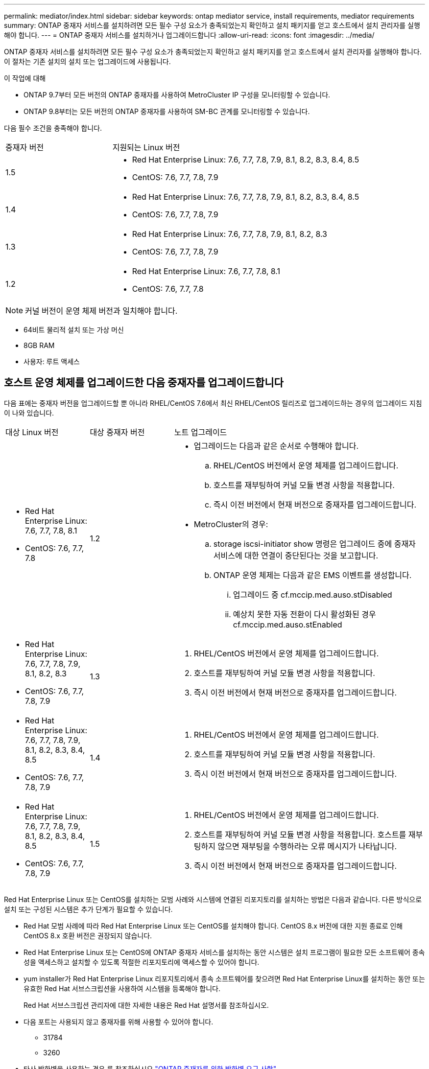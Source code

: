 ---
permalink: mediator/index.html 
sidebar: sidebar 
keywords: ontap mediator service, install requirements, mediator requirements 
summary: ONTAP 중재자 서비스를 설치하려면 모든 필수 구성 요소가 충족되었는지 확인하고 설치 패키지를 얻고 호스트에서 설치 관리자를 실행해야 합니다. 
---
= ONTAP 중재자 서비스를 설치하거나 업그레이드합니다
:allow-uri-read: 
:icons: font
:imagesdir: ../media/


[role="lead"]
ONTAP 중재자 서비스를 설치하려면 모든 필수 구성 요소가 충족되었는지 확인하고 설치 패키지를 얻고 호스트에서 설치 관리자를 실행해야 합니다. 이 절차는 기존 설치의 설치 또는 업그레이드에 사용됩니다.

.이 작업에 대해
* ONTAP 9.7부터 모든 버전의 ONTAP 중재자를 사용하여 MetroCluster IP 구성을 모니터링할 수 있습니다.
* ONTAP 9.8부터는 모든 버전의 ONTAP 중재자를 사용하여 SM-BC 관계를 모니터링할 수 있습니다.


다음 필수 조건을 충족해야 합니다.

[cols="30,70"]
|===


| 중재자 버전 | 지원되는 Linux 버전 


 a| 
1.5
 a| 
* Red Hat Enterprise Linux: 7.6, 7.7, 7.8, 7.9, 8.1, 8.2, 8.3, 8.4, 8.5
* CentOS: 7.6, 7.7, 7.8, 7.9




 a| 
1.4
 a| 
* Red Hat Enterprise Linux: 7.6, 7.7, 7.8, 7.9, 8.1, 8.2, 8.3, 8.4, 8.5
* CentOS: 7.6, 7.7, 7.8, 7.9




 a| 
1.3
 a| 
* Red Hat Enterprise Linux: 7.6, 7.7, 7.8, 7.9, 8.1, 8.2, 8.3
* CentOS: 7.6, 7.7, 7.8, 7.9




 a| 
1.2
 a| 
* Red Hat Enterprise Linux: 7.6, 7.7, 7.8, 8.1
* CentOS: 7.6, 7.7, 7.8


|===

NOTE: 커널 버전이 운영 체제 버전과 일치해야 합니다.

* 64비트 물리적 설치 또는 가상 머신
* 8GB RAM
* 사용자: 루트 액세스




== 호스트 운영 체제를 업그레이드한 다음 중재자를 업그레이드합니다

다음 표에는 중재자 버전을 업그레이드할 뿐 아니라 RHEL/CentOS 7.6에서 최신 RHEL/CentOS 릴리즈로 업그레이드하는 경우의 업그레이드 지침이 나와 있습니다.

[cols="20,20,60"]
|===


| 대상 Linux 버전 | 대상 중재자 버전 | 노트 업그레이드 


 a| 
* Red Hat Enterprise Linux: 7.6, 7.7, 7.8, 8.1
* CentOS: 7.6, 7.7, 7.8

 a| 
1.2
 a| 
* 업그레이드는 다음과 같은 순서로 수행해야 합니다.
+
.. RHEL/CentOS 버전에서 운영 체제를 업그레이드합니다.
.. 호스트를 재부팅하여 커널 모듈 변경 사항을 적용합니다.
.. 즉시 이전 버전에서 현재 버전으로 중재자를 업그레이드합니다.


* MetroCluster의 경우:
+
.. storage iscsi-initiator show 명령은 업그레이드 중에 중재자 서비스에 대한 연결이 중단된다는 것을 보고합니다.
.. ONTAP 운영 체제는 다음과 같은 EMS 이벤트를 생성합니다.
+
... 업그레이드 중 cf.mccip.med.auso.stDisabled
... 예상치 못한 자동 전환이 다시 활성화된 경우 cf.mccip.med.auso.stEnabled








 a| 
* Red Hat Enterprise Linux: 7.6, 7.7, 7.8, 7.9, 8.1, 8.2, 8.3
* CentOS: 7.6, 7.7, 7.8, 7.9

 a| 
1.3
 a| 
. RHEL/CentOS 버전에서 운영 체제를 업그레이드합니다.
. 호스트를 재부팅하여 커널 모듈 변경 사항을 적용합니다.
. 즉시 이전 버전에서 현재 버전으로 중재자를 업그레이드합니다.




 a| 
* Red Hat Enterprise Linux: 7.6, 7.7, 7.8, 7.9, 8.1, 8.2, 8.3, 8.4, 8.5
* CentOS: 7.6, 7.7, 7.8, 7.9

 a| 
1.4
 a| 
. RHEL/CentOS 버전에서 운영 체제를 업그레이드합니다.
. 호스트를 재부팅하여 커널 모듈 변경 사항을 적용합니다.
. 즉시 이전 버전에서 현재 버전으로 중재자를 업그레이드합니다.




 a| 
* Red Hat Enterprise Linux: 7.6, 7.7, 7.8, 7.9, 8.1, 8.2, 8.3, 8.4, 8.5
* CentOS: 7.6, 7.7, 7.8, 7.9

 a| 
1.5
 a| 
. RHEL/CentOS 버전에서 운영 체제를 업그레이드합니다.
. 호스트를 재부팅하여 커널 모듈 변경 사항을 적용합니다. 호스트를 재부팅하지 않으면 재부팅을 수행하라는 오류 메시지가 나타납니다.
. 즉시 이전 버전에서 현재 버전으로 중재자를 업그레이드합니다.


|===
Red Hat Enterprise Linux 또는 CentOS를 설치하는 모범 사례와 시스템에 연결된 리포지토리를 설치하는 방법은 다음과 같습니다. 다른 방식으로 설치 또는 구성된 시스템은 추가 단계가 필요할 수 있습니다.

* Red Hat 모범 사례에 따라 Red Hat Enterprise Linux 또는 CentOS를 설치해야 합니다. CentOS 8.x 버전에 대한 지원 종료로 인해 CentOS 8.x 호환 버전은 권장되지 않습니다.
* Red Hat Enterprise Linux 또는 CentOS에 ONTAP 중재자 서비스를 설치하는 동안 시스템은 설치 프로그램이 필요한 모든 소프트웨어 종속성을 액세스하고 설치할 수 있도록 적절한 리포지토리에 액세스할 수 있어야 합니다.
* yum installer가 Red Hat Enterprise Linux 리포지토리에서 종속 소프트웨어를 찾으려면 Red Hat Enterprise Linux를 설치하는 동안 또는 유효한 Red Hat 서브스크립션을 사용하여 시스템을 등록해야 합니다.
+
Red Hat 서브스크립션 관리자에 대한 자세한 내용은 Red Hat 설명서를 참조하십시오.

* 다음 포트는 사용되지 않고 중재자를 위해 사용할 수 있어야 합니다.
+
** 31784
** 3260


* 타사 방화벽을 사용하는 경우 를 참조하십시오 link:https://docs.netapp.com/us-en/ontap-metrocluster/install-ip/concept_mediator_requirements.html#firewall-requirements-for-ontap-mediator["ONTAP 중재자를 위한 방화벽 요구 사항"^]
* Linux 호스트가 인터넷에 액세스할 수 없는 위치에 있는 경우 필요한 패키지를 로컬 저장소에서 사용할 수 있는지 확인해야 합니다.
+
Linux 환경에서 LACP(Link Aggregation Control Protocol)를 사용하는 경우 커널을 올바르게 구성하고 'sysctl net.ipv4.conf.all.arp_ignore'가 "2"로 설정되어 있는지 확인해야 합니다.

+
ONTAP 중재자 서비스에는 다음 패키지가 필요합니다.

+
[cols="25,35,40"]
|===


| 모든 RHEL/CentOS 버전 | RHEL/CentOS 7.x용 추가 패키지 | RHEL 8.x용 추가 패키지 


 a| 
** OpenSSL
** OpenSSL - devel
** 커널-devel
** GCC 를 참조하십시오
** libselinux-utils
** 만듭니다
** redhat-LSB-core를 참조하십시오
** 패치
** bzip2
** python36
** python36-devel
** Perl - 데이터 - 덤프
** Perl-ExtUtils-MakeMaker
** python3-PIP

 a| 
** 정책 코어 유틸리티 - 비톤
** python36-PIP

 a| 
** elfutils -libelf -devel
** 정책 코어 유틸리티 - 비톤 - 유틸리티


|===


중재자 설치 패키지는 다음을 포함하는 자동 압축 tar 파일입니다.

* 지원되는 릴리즈의 리포지토리에서 가져올 수 없는 모든 종속성을 포함하는 RPM 파일입니다.
* 설치 스크립트


이 절차에 설명된 대로 유효한 SSL 인증을 권장합니다.



== 리포지토리에 대한 액세스를 활성화합니다

|===


| 운영 체제가... | 이러한 리포지토리에 대한 액세스를 제공해야 합니다... 


 a| 
RHEL 7.x를 참조하십시오
 a| 
RHEL-7-server-optional-rpms



 a| 
CentOS 7.x
 a| 
C7.6.1810 - 기본 리포지토리입니다



 a| 
RHEL 8.x를 참조하십시오
 a| 
* RHEL-8-for-x86_64-baseos-rpms
* RHEL-8-for-x86_64-appstream-rpms


|===
중재자가 설치 프로세스 중에 필요한 패키지에 액세스할 수 있도록 위에 나열된 리포지토리에 대한 액세스를 활성화합니다. 사용 중인 운영 체제에 대해 아래 절차를 따르십시오.

* 에 대한 절차 ,RHEL 7.x를 참조하십시오 운영 체제.
* 에 대한 절차 ,RHEL 8.x를 참조하십시오 운영 체제.
* 에 대한 절차 ,CentOS 7.x 운영 체제.




=== RHEL 7.x 운영 체제에 대한 절차

운영 체제가 * RHEL 7.x * 인 경우:

.단계
. 필요한 리포지토리 구독:
+
'Subscription-manager Repos - -enable rhel-7-server-optional-rpms'

+
다음 예제에서는 이 명령의 실행을 보여 줍니다.

+
[listing]
----
[root@localhost ~]# subscription-manager repos --enable rhel-7-server-optional-rpms
Repository 'rhel-7-server-optional-rpms' is enabled for this system.
----
. yum repolist 명령을 실행합니다.
+
다음 예제에서는 이 명령의 실행을 보여 줍니다. "rhel-7-server-optional-rpms" 리포지토리가 목록에 나타나야 합니다.

+
[listing]
----
[root@localhost ~]# yum repolist
Loaded plugins: product-id, search-disabled-repos, subscription-manager
rhel-7-server-optional-rpms | 3.2 kB  00:00:00
rhel-7-server-rpms | 3.5 kB  00:00:00
(1/3): rhel-7-server-optional-rpms/7Server/x86_64/group                                               |  26 kB  00:00:00
(2/3): rhel-7-server-optional-rpms/7Server/x86_64/updateinfo                                          | 2.5 MB  00:00:00
(3/3): rhel-7-server-optional-rpms/7Server/x86_64/primary_db                                          | 8.3 MB  00:00:01
repo id                                      repo name                                             status
rhel-7-server-optional-rpms/7Server/x86_64   Red Hat Enterprise Linux 7 Server - Optional (RPMs)   19,447
rhel-7-server-rpms/7Server/x86_64            Red Hat Enterprise Linux 7 Server (RPMs)              26,758
repolist: 46,205
[root@localhost ~]#
----




=== RHEL 8.x 운영 체제에 대한 절차

운영 체제가 * RHEL 8.x * 인 경우:

.단계
. 필요한 리포지토리 구독:
+
'Subscription-manager Repos -- rhel-8-for-x86_64-baseos-rpms'를 활성화합니다

+
'Subscription-manager Repos - -enable rhel-8-for-x86_64-appstream-rpms'

+
다음 예제에서는 이 명령의 실행을 보여 줍니다.

+
[listing]
----
[root@localhost ~]# subscription-manager repos --enable rhel-8-for-x86_64-baseos-rpms
[root@localhost ~]# subscription-manager repos --enable rhel-8-for-x86_64-appstream-rpms
Repository 'rhel-8-for-x86_64-baseos-rpms' is enabled for this system.
Repository 'rhel-8-for-x86_64-appstream-rpms' is enabled for this system.
----
. yum repolist 명령을 실행합니다.
+
새로 가입된 리포지토리가 목록에 나타납니다.





=== CentOS 7.x 운영 체제에 대한 절차

운영 체제가 * CentOS 7.x * 인 경우:


NOTE: 다음 예는 CentOS 7.6의 리포지토리를 보여 주고 있으며 다른 CentOS 버전에서는 작동하지 않을 수 있습니다. 사용 중인 CentOS 버전에 대한 기본 리포지토리를 사용합니다.

.단계
. C7.6.1810-Base 리포지토리를 추가합니다. C7.6.1810 - 기본 볼트 리포지토리에는 ONTAP 중재자를 위해 필요한 커널-devel 패키지가 포함되어 있습니다.
. /etc/yum.repos.d/CentOS-Vault.repo에 다음 줄을 추가합니다.
+
[listing]
----
[C7.6.1810-base]
name=CentOS-7.6.1810 - Base
baseurl=http://vault.centos.org/7.6.1810/os/$basearch/
gpgcheck=1
gpgkey=file:///etc/pki/rpm-gpg/RPM-GPG-KEY-CentOS-7
enabled=1
----
. yum repolist 명령을 실행합니다.
+
다음 예제에서는 이 명령의 실행을 보여 줍니다. CentOS-7.6.1810-기본 리포지토리가 목록에 나타나야 합니다.

+
[listing]
----
Loaded plugins: fastestmirror
Loading mirror speeds from cached hostfile
 * base: distro.ibiblio.org
 * extras: distro.ibiblio.org
 * updates: ewr.edge.kernel.org
C7.6.1810-base                                                   | 3.6 kB  00:00:00
(1/2): C7.6.1810-base/x86_64/group_gz                            | 166 kB  00:00:00
(2/2): C7.6.1810-base/x86_64/primary_db                          | 6.0 MB  00:00:04
repo id                                           repo name                                                                                                    status
C7.6.1810-base/x86_64                             CentOS-7.6.1810 - Base                                                                                       10,019
base/7/x86_64                                     CentOS-7 - Base                                                                                              10,097
extras/7/x86_64                                   CentOS-7 - Extras                                                                                               307
updates/7/x86_64                                  CentOS-7 - Updates                                                                                            1,010
repolist: 21,433
[root@localhost ~]#
----




== 중재자 설치 패키지를 다운로드합니다

.단계
. ONTAP 중재자 페이지에서 중재자 설치 패키지를 다운로드합니다.
+
https://mysupport.netapp.com/site/products/all/details/ontap-mediator/downloads-tab["ONTAP 중재자 다운로드 페이지"^]

. 중재자 설치 패키지가 현재 작업 디렉토리에 있는지 확인합니다.
+
"ls"

+
[listing]
----
[root@mediator-host ~]#ls
ontap-mediator-1.5.0.tgz
----
+

NOTE: ONTAP 중재자 버전 1.4 및 이전 버전의 경우 설치 관리자의 이름이 지정됩니다 `ontap-mediator`.

+
인터넷에 액세스할 수 없는 위치에 있는 경우 설치 프로그램이 필요한 패키지에 액세스할 수 있는지 확인해야 합니다.

. 필요한 경우, 중재 설치 패키지를 다운로드 디렉토리에서 Linux 중재자 호스트의 설치 디렉토리로 이동합니다.
. 설치 프로그램 패키지의 압축을 풉니다. `tar xvfz ontap-mediator-1.5.0.tgz`
+
[listing]
----
[root@scs000099753 ~]# tar xvfz ontap-mediator-1.5.0.tgz
ontap-mediator-1.5.0/
ontap-mediator-1.5.0/ONTAP-Mediator-production.pub
ontap-mediator-1.5.0/tsa-prod-chain-ONTAP-Mediator.pem
ontap-mediator-1.5.0/tsa-prod-ONTAP-Mediator.pem
ontap-mediator-1.5.0/csc-prod-ONTAP-Mediator.pem
ontap-mediator-1.5.0/csc-prod-chain-ONTAP-Mediator.pem
ontap-mediator-1.5.0/ontap-mediator-1.5.0
ontap-mediator-1.5.0/ontap-mediator-1.5.0.sig.tsr
ontap-mediator-1.5.0/ontap-mediator-1.5.0.tsr
ontap-mediator-1.5.0/ontap-mediator-1.5.0.sig

----




== ONTAP 중재자 코드 서명을 확인합니다

중재자 설치 패키지를 설치하기 전에 ONTAP 중재자 코드 서명을 확인해야 합니다.

중재자 코드 서명을 확인하기 전에 시스템은 다음 요구 사항을 충족해야 합니다.

* 기본 검증을 위한 OpenSSL 버전 1.0.2에서 3.0까지
* TSA(Time Stamping Authority) 작업을 위한 OpenSSL 버전 1.1.0 이상
* OCSP 검증을 위한 공용 인터넷 액세스



NOTE: 다운로드 패키지에는 다음 파일이 포함되어 있습니다.

* `ONTAP-Mediator-development.pub` 서명을 확인하는 데 사용되는 공개 키입니다
* `csc-prod-chain-ONTAP-Mediator.pem` | 공공 인증 CA 신뢰 체인
* `csc-prod-ONTAP-Mediator.pem` 키를 생성하는 데 사용되는 인증서입니다
* `ontap-mediator-1.5.0` | 버전 1.5.0의 제품 설치 실행 파일
* `ontap-mediator-1.5.0.sig` SHA-256 해시된 후 csc-prod 키를 사용하여 RSA에 서명하여 설치 관리자를 서명합니다
* `ontap-mediator-1.5.0.sig.tsr` | 설치 관리자의 서명에 OCSCP가 사용할 해지 요청
* `tsa-prod-ONTAP-Mediator.pem` |TSR의 공개 인증서
* `tsa-prod-chain-ONTAP-Mediator.pem` |TSR의 공개 인증서 CA 체인


.단계
. 에 대해 해지 확인을 수행합니다 `csc-prod-ONTAP-Mediator.pem` 온라인 인증서 상태 프로토콜(OCSP)을 사용합니다.
+
.. 인증서를 개발자 인증서로 등록하는 데 사용되는 OCSP URL을 찾는데, 이 URL은 Uri를 제공하지 않을 수 있습니다.
+
[listing]
----
openssl x509 -noout -ocsp_uri -in csc-prod-chain-ONTAP-Mediator.pem
----
.. 인증서에 대한 OCSP 요청을 생성합니다.
+
[listing]
----
openssl ocsp -issuer csc-prod-chain-ONTAP-Mediator.pem -CAfile csc-prod-chain-ONTAP-Mediator.pem -cert csc-prod-ONTAP-Mediator.pem  -reqout req.der
----
.. OCSP Manager에 연결하여 OCSP 요청을 보냅니다. `openssl`
+
[listing]
----
openssl ocsp -issuer csc-prod-chain-ONTAP-Mediator.pem -CAfile csc-prod-chain-ONTAP-Mediator.pem -cert csc-prod-ONTAP-Mediator.pem  -url ${ocsp_uri} -resp_text -respout resp.der
----


. CSC의 신뢰 체인과 로컬 호스트에 대한 만료 날짜를 확인합니다. `openssl verify`
+

NOTE: 를 클릭합니다 `openssl` 경로의 버전에 유효한 값이 있어야 합니다 `cert.pem` (자체 서명 안 됨).

+
[listing]
----
openssl verify -untrusted csc-prod-chain-ONTAP-Mediator.pem -CApath ${OPENSSLDIR} csc-prod-ONTAP-Mediator.pem  # Failure action: The Code-Signature-Check certificate has expired or is invalid. Download a newer version of the ONTAP Mediator.
openssl verify -untrusted tsa-prod-chain-ONTAP-Mediator.pem -CApath ${OPENSSLDIR} tsa-prod-ONTAP-Mediator.pem  # Failure action: The Time-Stamp certificate has expired or is invalid. Download a newer version of the ONTAP Mediator.
----
. 를 확인합니다 `ontap-mediator-1.5.0.sig.tsr` 및 `ontap-mediator-1.5.0.tsr` 연결된 인증서를 사용하는 파일: `openssl ts -verify`
+

NOTE: `.tsr` 파일에는 설치 프로그램 및 코드 서명과 관련된 타임스탬프 응답이 포함되어 있습니다. 처리를 통해 시간 스탬프가 TSA로부터 유효한 서명을 받고 입력 파일이 변경되지 않은 것을 확인합니다. 검증은 컴퓨터에서 로컬로 수행됩니다. 독립적으로 TSA 서버에 액세스할 필요는 없습니다.

+
[listing]
----
openssl ts -verify -data ontap-mediator-1.5.0.sig -in ontap-mediator-1.5.0.sig.tsr -CAfile tsa-prod-chain-ONTAP-Mediator.pem -untrusted tsa-prod-ONTAP-Mediator.pem
openssl ts -verify -data ontap-mediator-1.5.0 -in ontap-mediator-1.5.0.tsr -CAfile tsa-prod-chain-ONTAP-Mediator.pem -untrusted tsa-prod-ONTAP-Mediator.pem
----
. 키에 대한 서명 확인:  `openssl -dgst -verify`
+
[listing]
----
openssl dgst -sha256 -verify ONTAP-Mediator-production.pub -signature ontap-mediator-1.5.0.sig ontap-mediator-1.5.0
----


.ONTAP 중재자 코드 서명 확인(콘솔 출력)의 예
[%collapsible]
====
[listing]
----
[root@scspa2695423001 ontap-mediator-1.5.0]# pwd
/root/ontap-mediator-1.5.0
[root@scspa2695423001 ontap-mediator-1.5.0]# ls -l
total 63660
-r--r--r-- 1 root root     8582 Oct 19 15:02 csc-prod-chain-ONTAP-Mediator.pem
-r--r--r-- 1 root root     2373 Oct 19 15:02 csc-prod-ONTAP-Mediator.pem
-r-xr-xr-- 1 root root 65132818 Oct 20 15:17 ontap-mediator-1.5.0
-rw-r--r-- 1 root root      384 Oct 20 15:17 ontap-mediator-1.5.0.sig
-rw-r--r-- 1 root root     5437 Oct 20 15:17 ontap-mediator-1.5.0.sig.tsr
-rw-r--r-- 1 root root     5436 Oct 20 15:17 ontap-mediator-1.5.0.tsr
-r--r--r-- 1 root root      625 Oct 19 15:02 ONTAP-Mediator-production.pub
-r--r--r-- 1 root root     3323 Oct 19 15:02 tsa-prod-chain-ONTAP-Mediator.pem
-r--r--r-- 1 root root     1740 Oct 19 15:02 tsa-prod-ONTAP-Mediator.pem
[root@scspa2695423001 ontap-mediator-1.5.0]#
[root@scspa2695423001 ontap-mediator-1.5.0]# /root/verify_ontap_mediator_signatures.sh
++ openssl version -d
++ cut -d '"' -f2
+ OPENSSLDIR=/etc/pki/tls
+ openssl version
OpenSSL 1.1.1k  FIPS 25 Mar 2021
++ openssl x509 -noout -ocsp_uri -in csc-prod-chain-ONTAP-Mediator.pem
+ ocsp_uri=http://ocsp.entrust.net
+ echo http://ocsp.entrust.net
http://ocsp.entrust.net
+ openssl ocsp -issuer csc-prod-chain-ONTAP-Mediator.pem -CAfile csc-prod-chain-ONTAP-Mediator.pem -cert csc-prod-ONTAP-Mediator.pem -reqout req.der
+ openssl ocsp -issuer csc-prod-chain-ONTAP-Mediator.pem -CAfile csc-prod-chain-ONTAP-Mediator.pem -cert csc-prod-ONTAP-Mediator.pem -url http://ocsp.entrust.net -resp_text -respout resp.der
OCSP Response Data:
    OCSP Response Status: successful (0x0)
    Response Type: Basic OCSP Response
    Version: 1 (0x0)
    Responder Id: C = US, O = "Entrust, Inc.", CN = Entrust Extended Validation Code Signing CA - EVCS2
    Produced At: Oct 28 05:01:00 2022 GMT
    Responses:
    Certificate ID:
      Hash Algorithm: sha1
      Issuer Name Hash: 69FA640329AB84E27220FE0927647B8194B91F2A
      Issuer Key Hash: CE894F8251AA15A28462CA312361D261FBF8FE78
      Serial Number: 511A542B57522AEB7295A640DC6200E5
    Cert Status: good
    This Update: Oct 28 05:00:00 2022 GMT
    Next Update: Nov  4 04:59:59 2022 GMT

    Signature Algorithm: sha512WithRSAEncryption
         3c:1d:49:b0:93:62:37:3e:c7:38:e3:9f:9f:62:82:73:ed:f4:
         ea:00:6b:f1:01:cd:79:57:92:f1:9d:5d:85:9b:60:59:f8:6c:
         e6:f4:50:51:f3:4c:8a:51:dd:50:68:16:8f:20:24:7e:39:b0:
         44:94:8d:b0:61:da:b9:08:36:74:2d:44:55:62:fb:92:be:4a:
         e7:6c:8c:49:dd:0c:fd:d8:ce:20:08:0d:0f:5a:29:a3:19:03:
         9f:d3:df:41:f4:89:0f:73:18:3f:ac:bb:a7:a3:96:7d:c5:70:
         4c:57:cd:17:17:c6:8a:60:d1:37:c9:2d:81:07:2a:d7:a6:02:
         ee:ce:88:16:22:db:e3:43:64:1e:9b:0d:4d:31:66:fa:ab:a5:
         52:99:94:4a:4a:d0:52:c5:34:f5:18:c7:15:5b:ce:74:c2:fc:
         61:ea:55:aa:f1:2f:82:a3:6a:95:8d:7e:2b:38:49:4f:bf:b1:
         68:7b:1b:24:8b:1f:4d:c5:77:f0:71:af:9c:34:c8:7a:82:50:
         09:a2:19:6e:c6:30:4f:da:a2:79:08:f9:d0:ff:85:d9:2a:84:
         cf:0c:aa:75:8f:72:c9:a7:a2:83:e8:8b:cf:ed:0c:69:75:b6:
         2a:7b:6b:58:99:01:d8:34:ad:e1:89:25:27:1b:fa:d9:6d:32:
         97:3a:0b:0a:8e:a3:9e:e3:f4:e0:d6:1a:c9:b5:14:8c:3e:54:
         3b:37:17:1a:93:44:84:8b:4a:87:97:1e:76:43:3e:d3:ec:8b:
         7e:56:4a:3f:01:31:c0:e5:58:fb:50:ce:6f:b1:e7:35:f9:b7:
         a3:ef:6b:3b:21:95:37:a6:5b:8f:f0:15:18:36:65:89:a1:9c:
         9b:69:00:b4:b1:65:6a:bc:11:2d:d4:9b:b4:97:cc:cb:7a:0c:
         16:11:c1:75:58:7e:13:ab:56:3c:3f:93:5b:95:24:c6:54:52:
         1f:86:a9:16:ce:d9:ea:8b:3a:f3:4f:c4:8f:ad:de:e8:3e:3c:
         d2:51:51:ad:33:7f:d8:c5:33:24:26:f1:2d:9d:0e:9f:55:d0:
         68:bf:af:bd:68:4a:40:08:bc:92:a0:62:54:7d:16:7b:36:29:
         15:b1:cd:58:8e:fb:4a:f2:3e:94:8b:fe:56:95:cc:24:32:af:
         5f:71:99:18:ed:0c:64:94:f7:54:48:87:48:d0:6d:b3:42:04:
         96:03:73:a2:8e:8a:6a:b2:af:ee:56:19:a1:c6:35:12:59:ad:
         19:6a:fe:e0:f1:27:cc:96:4e:f0:4f:fb:6a:bd:ce:05:2c:aa:
         79:7c:df:02:5c:ca:53:7d:60:12:88:7c:ce:15:c7:d4:02:27:
         c1:ab:cf:71:30:1e:14:ba
WARNING: no nonce in response
Response verify OK
csc-prod-ONTAP-Mediator.pem: good
        This Update: Oct 28 05:00:00 2022 GMT
        Next Update: Nov  4 04:59:59 2022 GMT
+ openssl verify -untrusted csc-prod-chain-ONTAP-Mediator.pem -CApath /etc/pki/tls csc-prod-ONTAP-Mediator.pem
csc-prod-ONTAP-Mediator.pem: OK
+ openssl verify -untrusted tsa-prod-chain-ONTAP-Mediator.pem -CApath /etc/pki/tls tsa-prod-ONTAP-Mediator.pem
tsa-prod-ONTAP-Mediator.pem: OK
+ openssl ts -verify -data ontap-mediator-1.5.0.sig -in ontap-mediator-1.5.0.sig.tsr -CAfile tsa-prod-chain-ONTAP-Mediator.pem -untrusted tsa-prod-ONTAP-Mediator.pem
Using configuration from /etc/pki/tls/openssl.cnf
Verification: OK
+ openssl ts -verify -data ontap-mediator-1.5.0 -in ontap-mediator-1.5.0.tsr -CAfile tsa-prod-chain-ONTAP-Mediator.pem -untrusted tsa-prod-ONTAP-Mediator.pem
Using configuration from /etc/pki/tls/openssl.cnf
Verification: OK
+ openssl dgst -sha256 -verify ONTAP-Mediator-production.pub -signature ontap-mediator-1.5.0.sig ontap-mediator-1.5.0
Verified OK
[root@scspa2695423001 ontap-mediator-1.5.0]#

----
====


== ONTAP 중재자 설치 패키지를 설치합니다

.이 작업에 대해
* ONTAP 중재자 1.4부터 UEFI 시스템에서 보안 부팅 메커니즘이 활성화됩니다. 보안 부팅이 활성화되면 설치 후 보안 키를 등록하기 위한 추가 단계를 수행해야 합니다.
+
** README 파일의 '/opt/netapp/lib/ONTAP_중재자/ONTAP_중재자/SCST_mod_keys/README.MODULE-SIGNING'에 있는 지침에 따라 SCST 커널 모듈에 서명합니다.
** 필요한 키를 찾습니다: '/opt/netapp/lib/ONTAP_중재자/ONTAP_중재자/SCST_mod_keys'


+

NOTE: 설치 후 README 파일과 키 위치도 시스템 출력에 제공됩니다.



.단계
. 설치 프로그램을 실행하고 필요에 따라 프롬프트에 응답합니다. `./ontap-mediator-1.5.0/ontap-mediator-1.5.0 -y`
+
[listing]
----
[root@scs000099753 ~]# ./ontap-mediator-1.5.0/ontap-mediator-1.5.0 -y
----
+
설치 프로세스가 진행되어 필요한 계정을 생성하고 필요한 패키지를 설치합니다. 호스트에 이전 버전의 중재자가 설치되어 있는 경우 업그레이드할지 확인하는 메시지가 표시됩니다.



.ONTAP 중재자 1.5 설치의 예(콘솔 출력)
[%collapsible]
====
[listing]
----
[root@scs000099753 ~]# ./ontap-mediator-1.5.0/ontap-mediator-1.5.0 -y
ONTAP Mediator: Self Extracting Installer


+ Extracting the ONTAP Mediator installation/upgrade archive
+ Performing the ONTAP Mediator run-time code signature check
   Using openssl from the path: /usr/bin/openssl configured for CApath:/etc/pki/tls

+ Unpacking the ONTAP Mediator installer
ONTAP Mediator requires two user accounts. One for the service (netapp), and one for use by ONTAP to the mediator API (mediatoradmin).
Using default account names: netapp + mediatoradmin

Enter ONTAP Mediator user account (mediatoradmin) password:

Re-Enter ONTAP Mediator user account (mediatoradmin) password:

+ Checking if SELinux is in enforcing mode


+ Checking for default Linux firewall
success
success
success


###############################################################
Preparing for installation of ONTAP Mediator packages.


+ Installing required packages.


Last metadata expiration check: 0:25:24 ago on Fri 21 Oct 2022 04:00:13 PM EDT.
Package openssl-1:1.1.1k-4.el8.x86_64 is already installed.
Package gcc-8.4.1-1.el8.x86_64 is already installed.
Package python36-3.6.8-2.module+el8.1.0+3334+5cb623d7.x86_64 is already installed.
Package libselinux-utils-2.9-5.el8.x86_64 is already installed.
Package perl-Data-Dumper-2.167-399.el8.x86_64 is already installed.
Package efibootmgr-16-1.el8.x86_64 is already installed.
Package mokutil-1:0.3.0-11.el8.x86_64 is already installed.
Package python3-pip-9.0.3-19.el8.noarch is already installed.
Package policycoreutils-python-utils-2.9-14.el8.noarch is already installed.
Dependencies resolved.
========================================================================================================================================================================================
 Package                                       Architecture            Version                                                  Repository                                         Size
========================================================================================================================================================================================
Installing:
 bzip2                                         x86_64                  1.0.6-26.el8                                             rhel-8-for-x86_64-baseos-rpms                      60 k
 elfutils-libelf-devel                         x86_64                  0.186-1.el8                                              rhel-8-for-x86_64-baseos-rpms                      60 k
 kernel-devel                                  x86_64                  4.18.0-348.el8                                           rhel-8-for-x86_64-baseos-rpms                      20 M
 make                                          x86_64                  1:4.2.1-11.el8                                           rhel-8-for-x86_64-baseos-rpms                     498 k
 openssl-devel                                 x86_64                  1:1.1.1k-7.el8_6                                         rhel-8-for-x86_64-baseos-rpms                     2.3 M
 patch                                         x86_64                  2.7.6-11.el8                                             rhel-8-for-x86_64-baseos-rpms                     138 k
 perl-ExtUtils-MakeMaker                       noarch                  1:7.34-1.el8                                             rhel-8-for-x86_64-appstream-rpms                  301 k
 python36-devel                                x86_64                  3.6.8-38.module+el8.5.0+12207+5c5719bc                   rhel-8-for-x86_64-appstream-rpms                   17 k
 redhat-lsb-core                               x86_64                  4.1-47.el8                                               rhel-8-for-x86_64-appstream-rpms                   45 k
Upgrading:
 cpp                                           x86_64                  8.5.0-10.1.el8_6                                         rhel-8-for-x86_64-appstream-rpms                   10 M
 elfutils-libelf                               x86_64                  0.186-1.el8                                              rhel-8-for-x86_64-baseos-rpms                     229 k
 elfutils-libs                                 x86_64                  0.186-1.el8                                              rhel-8-for-x86_64-baseos-rpms                     295 k
 gcc                                           x86_64                  8.5.0-10.1.el8_6                                         rhel-8-for-x86_64-appstream-rpms                   23 M
 libgcc                                        x86_64                  8.5.0-10.1.el8_6                                         rhel-8-for-x86_64-baseos-rpms                      80 k
 libgomp                                       x86_64                  8.5.0-10.1.el8_6                                         rhel-8-for-x86_64-baseos-rpms                     207 k
 libsemanage                                   x86_64                  2.9-8.el8                                                rhel-8-for-x86_64-baseos-rpms                     168 k
 mokutil                                       x86_64                  1:0.3.0-11.el8_6.1                                       rhel-8-for-x86_64-baseos-rpms                      46 k
 openssl                                       x86_64                  1:1.1.1k-7.el8_6                                         rhel-8-for-x86_64-baseos-rpms                     709 k
 openssl-libs                                  x86_64                  1:1.1.1k-7.el8_6                                         rhel-8-for-x86_64-baseos-rpms                     1.5 M
 platform-python-pip                           noarch                  9.0.3-22.el8                                             rhel-8-for-x86_64-baseos-rpms                     1.6 M
 policycoreutils                               x86_64                  2.9-19.el8                                               rhel-8-for-x86_64-baseos-rpms                     374 k
 policycoreutils-python-utils                  noarch                  2.9-19.el8                                               rhel-8-for-x86_64-baseos-rpms                     253 k
 python3-libsemanage                           x86_64                  2.9-8.el8                                                rhel-8-for-x86_64-baseos-rpms                     128 k
 python3-pip                                   noarch                  9.0.3-22.el8                                             rhel-8-for-x86_64-appstream-rpms                   20 k
 python3-policycoreutils                       noarch                  2.9-19.el8                                               rhel-8-for-x86_64-baseos-rpms                     2.2 M
 python36                                      x86_64                  3.6.8-38.module+el8.5.0+12207+5c5719bc                   rhel-8-for-x86_64-appstream-rpms                   19 k
Installing dependencies:
 annobin                                       x86_64                  10.29-3.el8                                              rhel-8-for-x86_64-appstream-rpms                  117 k
 at                                            x86_64                  3.1.20-11.el8                                            rhel-8-for-x86_64-baseos-rpms                      81 k
 bc                                            x86_64                  1.07.1-5.el8                                             rhel-8-for-x86_64-baseos-rpms                     129 k
 cups-client                                   x86_64                  1:2.2.6-38.el8                                           rhel-8-for-x86_64-appstream-rpms                  169 k
 dwz                                           x86_64                  0.12-10.el8                                              rhel-8-for-x86_64-appstream-rpms                  109 k
 ed                                            x86_64                  1.14.2-4.el8                                             rhel-8-for-x86_64-baseos-rpms                      82 k
 efi-srpm-macros                               noarch                  3-3.el8                                                  rhel-8-for-x86_64-appstream-rpms                   22 k
 esmtp                                         x86_64                  1.2-15.el8                                               EPEL-8                                             57 k
 ghc-srpm-macros                               noarch                  1.4.2-7.el8                                              rhel-8-for-x86_64-appstream-rpms                  9.4 k
 go-srpm-macros                                noarch                  2-17.el8                                                 rhel-8-for-x86_64-appstream-rpms                   13 k
 keyutils-libs-devel                           x86_64                  1.5.10-6.el8                                             rhel-8-for-x86_64-baseos-rpms                      48 k
 krb5-devel                                    x86_64                  1.18.2-14.el8                                            rhel-8-for-x86_64-baseos-rpms                     560 k
 libcom_err-devel                              x86_64                  1.45.6-2.el8                                             rhel-8-for-x86_64-baseos-rpms                      38 k
 libesmtp                                      x86_64                  1.0.6-18.el8                                             EPEL-8                                             70 k
 libkadm5                                      x86_64                  1.18.2-14.el8                                            rhel-8-for-x86_64-baseos-rpms                     187 k
 liblockfile                                   x86_64                  1.14-1.el8                                               rhel-8-for-x86_64-appstream-rpms                   32 k
 libselinux-devel                              x86_64                  2.9-5.el8                                                rhel-8-for-x86_64-baseos-rpms                     200 k
 libsepol-devel                                x86_64                  2.9-3.el8                                                rhel-8-for-x86_64-baseos-rpms                      87 k
 libverto-devel                                x86_64                  0.3.0-5.el8                                              rhel-8-for-x86_64-baseos-rpms                      18 k
 m4                                            x86_64                  1.4.18-7.el8                                             rhel-8-for-x86_64-baseos-rpms                     223 k
 mailx                                         x86_64                  12.5-29.el8                                              rhel-8-for-x86_64-baseos-rpms                     257 k
 ncurses-compat-libs                           x86_64                  6.1-9.20180224.el8                                       rhel-8-for-x86_64-baseos-rpms                     328 k
 ocaml-srpm-macros                             noarch                  5-4.el8                                                  rhel-8-for-x86_64-appstream-rpms                  9.5 k
 openblas-srpm-macros                          noarch                  2-2.el8                                                  rhel-8-for-x86_64-appstream-rpms                  8.0 k
 pcre2-devel                                   x86_64                  10.32-2.el8                                              rhel-8-for-x86_64-baseos-rpms                     605 k
 pcre2-utf16                                   x86_64                  10.32-2.el8                                              rhel-8-for-x86_64-baseos-rpms                     229 k
 pcre2-utf32                                   x86_64                  10.32-2.el8                                              rhel-8-for-x86_64-baseos-rpms                     220 k
 perl-CPAN-Meta-YAML                           noarch                  0.018-397.el8                                            rhel-8-for-x86_64-appstream-rpms                   34 k
 perl-ExtUtils-Command                         noarch                  1:7.34-1.el8                                             rhel-8-for-x86_64-appstream-rpms                   19 k
 perl-ExtUtils-Install                         noarch                  2.14-4.el8                                               rhel-8-for-x86_64-appstream-rpms                   46 k
 perl-ExtUtils-Manifest                        noarch                  1.70-395.el8                                             rhel-8-for-x86_64-appstream-rpms                   37 k
 perl-ExtUtils-ParseXS                         noarch                  1:3.35-2.el8                                             rhel-8-for-x86_64-appstream-rpms                   83 k
 perl-JSON-PP                                  noarch                  1:2.97.001-3.el8                                         rhel-8-for-x86_64-appstream-rpms                   68 k
 perl-Math-BigInt                              noarch                  1:1.9998.11-7.el8                                        rhel-8-for-x86_64-baseos-rpms                     196 k
 perl-Math-Complex                             noarch                  1.59-421.el8                                             rhel-8-for-x86_64-baseos-rpms                     109 k
 perl-Test-Harness                             noarch                  1:3.42-1.el8                                             rhel-8-for-x86_64-appstream-rpms                  279 k
 perl-devel                                    x86_64                  4:5.26.3-419.el8_4.1                                     rhel-8-for-x86_64-appstream-rpms                  599 k
 perl-srpm-macros                              noarch                  1-25.el8                                                 rhel-8-for-x86_64-appstream-rpms                   11 k
 perl-version                                  x86_64                  6:0.99.24-1.el8                                          rhel-8-for-x86_64-appstream-rpms                   67 k
 platform-python-devel                         x86_64                  3.6.8-41.el8                                             rhel-8-for-x86_64-appstream-rpms                  249 k
 python-rpm-macros                             noarch                  3-41.el8                                                 rhel-8-for-x86_64-appstream-rpms                   15 k
 python-srpm-macros                            noarch                  3-41.el8                                                 rhel-8-for-x86_64-appstream-rpms                   15 k
 python3-pyparsing                             noarch                  2.1.10-7.el8                                             rhel-8-for-x86_64-baseos-rpms                     142 k
 python3-rpm-generators                        noarch                  5-7.el8                                                  rhel-8-for-x86_64-appstream-rpms                   25 k
 python3-rpm-macros                            noarch                  3-41.el8                                                 rhel-8-for-x86_64-appstream-rpms                   14 k
 qt5-srpm-macros                               noarch                  5.15.2-1.el8                                             rhel-8-for-x86_64-appstream-rpms                   11 k
 redhat-lsb-submod-security                    x86_64                  4.1-47.el8                                               rhel-8-for-x86_64-appstream-rpms                   22 k
 redhat-rpm-config                             noarch                  125-1.el8                                                rhel-8-for-x86_64-appstream-rpms                   87 k
 rust-srpm-macros                              noarch                  5-2.el8                                                  rhel-8-for-x86_64-appstream-rpms                  9.3 k
 spax                                          x86_64                  1.5.3-13.el8                                             rhel-8-for-x86_64-baseos-rpms                     217 k
 systemtap-sdt-devel                           x86_64                  4.6-4.el8                                                rhel-8-for-x86_64-appstream-rpms                   86 k
 time                                          x86_64                  1.9-3.el8                                                rhel-8-for-x86_64-baseos-rpms                      54 k
 unzip                                         x86_64                  6.0-46.el8                                               rhel-8-for-x86_64-baseos-rpms                     196 k
 util-linux-user                               x86_64                  2.32.1-28.el8                                            rhel-8-for-x86_64-baseos-rpms                     100 k
 zip                                           x86_64                  3.0-23.el8                                               rhel-8-for-x86_64-baseos-rpms                     270 k
 zlib-devel                                    x86_64                  1.2.11-17.el8                                            rhel-8-for-x86_64-baseos-rpms                      58 k
Installing weak dependencies:
 perl-CPAN-Meta                                noarch                  2.150010-396.el8                                         rhel-8-for-x86_64-appstream-rpms                  191 k
 perl-CPAN-Meta-Requirements                   noarch                  2.140-396.el8                                            rhel-8-for-x86_64-appstream-rpms                   37 k
 perl-Encode-Locale                            noarch                  1.05-10.module+el8.3.0+6498+9eecfe51                     rhel-8-for-x86_64-appstream-rpms                   22 k
 perl-Time-HiRes                               x86_64                  4:1.9758-2.el8                                           rhel-8-for-x86_64-appstream-rpms                   61 k

Transaction Summary
========================================================================================================================================================================================
Install  69 Packages
Upgrade  17 Packages

Total download size: 72 M
Is this ok [y/N]: y
Downloading Packages:
(1/86): perl-ExtUtils-Install-2.14-4.el8.noarch.rpm                                                                                                     735 kB/s |  46 kB     00:00
(2/86): libesmtp-1.0.6-18.el8.x86_64.rpm                                                                                                                1.0 MB/s |  70 kB     00:00
(3/86): esmtp-1.2-15.el8.x86_64.rpm                                                                                                                     747 kB/s |  57 kB     00:00
(4/86): rust-srpm-macros-5-2.el8.noarch.rpm                                                                                                             308 kB/s | 9.3 kB     00:00
(5/86): perl-ExtUtils-Manifest-1.70-395.el8.noarch.rpm                                                                                                  781 kB/s |  37 kB     00:00
(6/86): perl-CPAN-Meta-2.150010-396.el8.noarch.rpm                                                                                                      2.7 MB/s | 191 kB     00:00
(7/86): ocaml-srpm-macros-5-4.el8.noarch.rpm                                                                                                            214 kB/s | 9.5 kB     00:00
(8/86): perl-JSON-PP-2.97.001-3.el8.noarch.rpm                                                                                                          1.2 MB/s |  68 kB     00:00
(9/86): perl-ExtUtils-MakeMaker-7.34-1.el8.noarch.rpm                                                                                                   5.8 MB/s | 301 kB     00:00
(10/86): ghc-srpm-macros-1.4.2-7.el8.noarch.rpm                                                                                                         317 kB/s | 9.4 kB     00:00
(11/86): perl-Test-Harness-3.42-1.el8.noarch.rpm                                                                                                        4.5 MB/s | 279 kB     00:00
(12/86): perl-ExtUtils-Command-7.34-1.el8.noarch.rpm                                                                                                    520 kB/s |  19 kB     00:00

...
                                                                                                         15 MB/s | 1.5 MB     00:00
----------------------------------------------------------------------------------------------------------------------------------------------------------------------------------------
Total                                                                                                                                                    35 MB/s |  72 MB     00:02
Running transaction check
Transaction check succeeded.
Running transaction test
Transaction test succeeded.
Running transaction
  Preparing        :                                                                                                                                                                1/1
  Running scriptlet: openssl-libs-1:1.1.1k-7.el8_6.x86_64                                                                                                                           1/1
  Upgrading        : openssl-libs-1:1.1.1k-7.el8_6.x86_64                                                                                                                         1/103
  Running scriptlet: openssl-libs-1:1.1.1k-7.el8_6.x86_64                                                                                                                         1/103
  Upgrading        : libgcc-8.5.0-10.1.el8_6.x86_64                                                                                                                               2/103
  Running scriptlet: libgcc-8.5.0-10.1.el8_6.x86_64                                                                                                                               2/103
  Upgrading        : elfutils-libelf-0.186-1.el8.x86_64                                                                                                                           3/103
  Installing       : perl-version-6:0.99.24-1.el8.x86_64                                                                                                                          4/103
  Installing       : perl-CPAN-Meta-Requirements-2.140-396.el8.noarch                                                                                                             5/103
  Upgrading        : libsemanage-2.9-8.el8.x86_64                                                                                                                                 6/103
  Installing       : zlib-devel-1.2.11-17.el8.x86_64                                                                                                                              7/103
  Installing       : python-srpm-macros-3-41.el8.noarch                                                                                                                           8/103
  Installing       : python-rpm-macros-3-41.el8.noarch                                                                                                                            9/103
  Installing       : python3-rpm-macros-3-41.el8.noarch                                                                                                                          10/103
  Installing       : perl-Time-HiRes-4:1.9758-2.el8.x86_64                                                                                                                       11/103
  Installing       : perl-ExtUtils-ParseXS-1:3.35-2.el8.noarch                                                                                                                   12/103
  Installing       : perl-Test-Harness-1:3.42-1.el8.noarch                                                                                                                       13/103
  Upgrading        : python3-libsemanage-2.9-8.el8.x86_64                                                                                                                        14/103
  Upgrading        : policycoreutils-2.9-19.el8.x86_64                                                                                                                           15/103
  Running scriptlet: policycoreutils-2.9-19.el8.x86_64                                                                                                                           15/103
  Upgrading        : python3-policycoreutils-2.9-19.el8.noarch                                                                                                                   16/103
  Installing       : dwz-0.12-10.el8.x86_64                                                                                                                                      17/103
  Installing       : ncurses-compat-libs-6.1-9.20180224.el8.x86_64                                                                                                               18/103
  Installing       : libesmtp-1.0.6-18.el8.x86_64                                                                                                                                19/103
  Installing       : mailx-12.5-29.el8.x86_64                                                                                                                                    20/103
  Installing       : libkadm5-1.18.2-14.el8.x86_64                                                                                                                               21/103
  Upgrading        : libgomp-8.5.0-10.1.el8_6.x86_64                                                                                                                             22/103
  Running scriptlet: libgomp-8.5.0-10.1.el8_6.x86_64                                                                                                                             22/103
  Upgrading        : platform-python-pip-9.0.3-22.el8.noarch                                                                                                                     23/103
  Upgrading        : python3-pip-9.0.3-22.el8.noarch                                                                                                                             24/103
  Upgrading        : python36-3.6.8-38.module+el8.5.0+12207+5c5719bc.x86_64                                                                                                      25/103
  Running scriptlet: python36-3.6.8-38.module+el8.5.0+12207+5c5719bc.x86_64                                                                                                      25/103
  Upgrading        : cpp-8.5.0-10.1.el8_6.x86_64                                                                                                                                 26/103
  Running scriptlet: cpp-8.5.0-10.1.el8_6.x86_64                                                                                                                                 26/103
  Upgrading        : gcc-8.5.0-10.1.el8_6.x86_64                                                                                                                                 27/103
  Running scriptlet: gcc-8.5.0-10.1.el8_6.x86_64                                                                                                                                 27/103
  Installing       : annobin-10.29-3.el8.x86_64                                                                                                                                  28/103
  Installing       : unzip-6.0-46.el8.x86_64                                                                                                                                     29/103
  Installing       : zip-3.0-23.el8.x86_64                                                                                                                                       30/103
  Installing       : perl-Math-Complex-1.59-421.el8.noarch                                                                                                                       31/103
  Installing       : perl-Math-BigInt-1:1.9998.11-7.el8.noarch                                                                                                                   32/103
  Installing       : perl-JSON-PP-1:2.97.001-3.el8.noarch                                                                                                                        33/103
  Installing       : make-1:4.2.1-11.el8.x86_64                                                                                                                                  34/103
  Running scriptlet: make-1:4.2.1-11.el8.x86_64                                                                                                                                  34/103
  Installing       : libcom_err-devel-1.45.6-2.el8.x86_64                                                                                                                        35/103
  Installing       : util-linux-user-2.32.1-28.el8.x86_64                                                                                                                        36/103
  Installing       : libsepol-devel-2.9-3.el8.x86_64                                                                                                                             37/103
  Installing       : pcre2-utf32-10.32-2.el8.x86_64                                                                                                                              38/103
  Installing       : pcre2-utf16-10.32-2.el8.x86_64                                                                                                                              39/103
  Installing       : pcre2-devel-10.32-2.el8.x86_64                                                                                                                              40/103
  Installing       : libselinux-devel-2.9-5.el8.x86_64                                                                                                                           41/103
  Installing       : patch-2.7.6-11.el8.x86_64                                                                                                                                   42/103
  Installing       : python3-pyparsing-2.1.10-7.el8.noarch                                                                                                                       43/103
  Installing       : systemtap-sdt-devel-4.6-4.el8.x86_64                                                                                                                        44/103
  Installing       : spax-1.5.3-13.el8.x86_64                                                                                                                                    45/103
  Running scriptlet: spax-1.5.3-13.el8.x86_64                                                                                                                                    45/103
  Installing       : m4-1.4.18-7.el8.x86_64                                                                                                                                      46/103
  Running scriptlet: m4-1.4.18-7.el8.x86_64                                                                                                                                      46/103
  Installing       : libverto-devel-0.3.0-5.el8.x86_64                                                                                                                           47/103
  Installing       : bc-1.07.1-5.el8.x86_64                                                                                                                                      48/103
  Running scriptlet: bc-1.07.1-5.el8.x86_64                                                                                                                                      48/103
  Installing       : at-3.1.20-11.el8.x86_64                                                                                                                                     49/103
  Running scriptlet: at-3.1.20-11.el8.x86_64                                                                                                                                     49/103
  Installing       : keyutils-libs-devel-1.5.10-6.el8.x86_64                                                                                                                     50/103
  Installing       : krb5-devel-1.18.2-14.el8.x86_64                                                                                                                             51/103
  Installing       : time-1.9-3.el8.x86_64                                                                                                                                       52/103
  Running scriptlet: time-1.9-3.el8.x86_64                                                                                                                                       52/103

  Upgrading        : policycoreutils-python-utils-2.9-19.el8.noarch                                                                                                              80/103
  Installing       : elfutils-libelf-devel-0.186-1.el8.x86_64                                                                                                                    81/103
  Upgrading        : elfutils-libs-0.186-1.el8.x86_64                                                                                                                            82/103
  Upgrading        : mokutil-1:0.3.0-11.el8_6.1.x86_64                                                                                                                           83/103
  Upgrading        : openssl-1:1.1.1k-7.el8_6.x86_64                                                                                                                             84/103
  Installing       : kernel-devel-4.18.0-348.el8.x86_64                                                                                                                          85/103
  Running scriptlet: kernel-devel-4.18.0-348.el8.x86_64

  ...
                                                                                                                       85/103
  Installing       : bzip2-1.0.6-26.el8.x86_64                                                                                                                                   86/103
  Cleanup          : policycoreutils-python-utils-2.9-14.el8.noarch                                                                                                              87/103
  Cleanup          : python3-policycoreutils-2.9-14.el8.noarch                                                                                                                   88/103
  Cleanup          : python36-3.6.8-2.module+el8.1.0+3334+5cb623d7.x86_64                                                                                                        89/103
  Running scriptlet: python36-3.6.8-2.module+el8.1.0+3334+5cb623d7.x86_64                                                                                                        89/103
  Cleanup          : elfutils-libs-0.185-1.el8.x86_64                                                                                                                            90/103
  Cleanup          : openssl-1:1.1.1k-4.el8.x86_64                                                                                                                               91/103
  Cleanup          : python3-libsemanage-2.9-6.el8.x86_64                                                                                                                        92/103
  Running scriptlet: gcc-8.4.1-1.el8.x86_64                                                                                                                                      93/103
  Cleanup          : gcc-8.4.1-1.el8.x86_64                                                                                                                                      93/103
  Running scriptlet: policycoreutils-2.9-14.el8.x86_64                                                                                                                           94/103
  Cleanup          : policycoreutils-2.9-14.el8.x86_64                                                                                                                           94/103
  Cleanup          : mokutil-1:0.3.0-11.el8.x86_64                                                                                                                               95/103
  Cleanup          : python3-pip-9.0.3-19.el8.noarch                                                                                                                             96/103
  Cleanup          : platform-python-pip-9.0.3-19.el8.noarch                                                                                                                     97/103
  Cleanup          : openssl-libs-1:1.1.1k-4.el8.x86_64                                                                                                                          98/103
  Running scriptlet: openssl-libs-1:1.1.1k-4.el8.x86_64                                                                                                                          98/103
  Cleanup          : libsemanage-2.9-6.el8.x86_64                                                                                                                                99/103
  Running scriptlet: cpp-8.4.1-1.el8.x86_64                                                                                                                                     100/103
  Cleanup          : cpp-8.4.1-1.el8.x86_64                                                                                                                                     100/103
  Cleanup          : libgcc-8.5.0-3.el8.x86_64                                                                                                                                  101/103
  Running scriptlet: libgcc-8.5.0-3.el8.x86_64                                                                                                                                  101/103
  Running scriptlet: libgomp-8.4.1-1.el8.x86_64                                                                                                                                 102/103
  Cleanup          : libgomp-8.4.1-1.el8.x86_64                                                                                                                                 102/103
  Running scriptlet: libgomp-8.4.1-1.el8.x86_64                                                                                                                                 102/103
  Cleanup          : elfutils-libelf-0.185-1.el8.x86_64                                                                                                                         103/103
  Running scriptlet: elfutils-libelf-0.185-1.el8.x86_64                                                                                                                         103/103
  Verifying        : esmtp-1.2-15.el8.x86_64                                                                                                                                      1/103
  Verifying        : libesmtp-1.0.6-18.el8.x86_64

  ...

Upgraded:
  cpp-8.5.0-10.1.el8_6.x86_64                              elfutils-libelf-0.186-1.el8.x86_64     elfutils-libs-0.186-1.el8.x86_64          gcc-8.5.0-10.1.el8_6.x86_64
  libgcc-8.5.0-10.1.el8_6.x86_64                           libgomp-8.5.0-10.1.el8_6.x86_64        libsemanage-2.9-8.el8.x86_64              mokutil-1:0.3.0-11.el8_6.1.x86_64
  openssl-1:1.1.1k-7.el8_6.x86_64                          openssl-libs-1:1.1.1k-7.el8_6.x86_64   platform-python-pip-9.0.3-22.el8.noarch   policycoreutils-2.9-19.el8.x86_64
  policycoreutils-python-utils-2.9-19.el8.noarch           python3-libsemanage-2.9-8.el8.x86_64   python3-pip-9.0.3-22.el8.noarch           python3-policycoreutils-2.9-19.el8.noarch
  python36-3.6.8-38.module+el8.5.0+12207+5c5719bc.x86_64
Installed:
  annobin-10.29-3.el8.x86_64                                        at-3.1.20-11.el8.x86_64                             bc-1.07.1-5.el8.x86_64
  bzip2-1.0.6-26.el8.x86_64                                         cups-client-1:2.2.6-38.el8.x86_64                   dwz-0.12-10.el8.x86_64
  ed-1.14.2-4.el8.x86_64                                            efi-srpm-macros-3-3.el8.noarch                      elfutils-libelf-devel-0.186-1.el8.x86_64
  esmtp-1.2-15.el8.x86_64                                           ghc-srpm-macros-1.4.2-7.el8.noarch                  go-srpm-macros-2-17.el8.noarch
  kernel-devel-4.18.0-348.el8.x86_64                                keyutils-libs-devel-1.5.10-6.el8.x86_64             krb5-devel-1.18.2-14.el8.x86_64
  libcom_err-devel-1.45.6-2.el8.x86_64                              libesmtp-1.0.6-18.el8.x86_64                        libkadm5-1.18.2-14.el8.x86_64
  liblockfile-1.14-1.el8.x86_64                                     libselinux-devel-2.9-5.el8.x86_64                   libsepol-devel-2.9-3.el8.x86_64
  libverto-devel-0.3.0-5.el8.x86_64                                 m4-1.4.18-7.el8.x86_64                              mailx-12.5-29.el8.x86_64
  make-1:4.2.1-11.el8.x86_64                                        ncurses-compat-libs-6.1-9.20180224.el8.x86_64       ocaml-srpm-macros-5-4.el8.noarch
  openblas-srpm-macros-2-2.el8.noarch                               openssl-devel-1:1.1.1k-7.el8_6.x86_64               patch-2.7.6-11.el8.x86_64
  pcre2-devel-10.32-2.el8.x86_64                                    pcre2-utf16-10.32-2.el8.x86_64                      pcre2-utf32-10.32-2.el8.x86_64
  perl-CPAN-Meta-2.150010-396.el8.noarch                            perl-CPAN-Meta-Requirements-2.140-396.el8.noarch    perl-CPAN-Meta-YAML-0.018-397.el8.noarch
  perl-Encode-Locale-1.05-10.module+el8.3.0+6498+9eecfe51.noarch    perl-ExtUtils-Command-1:7.34-1.el8.noarch           perl-ExtUtils-Install-2.14-4.el8.noarch
  perl-ExtUtils-MakeMaker-1:7.34-1.el8.noarch                       perl-ExtUtils-Manifest-1.70-395.el8.noarch          perl-ExtUtils-ParseXS-1:3.35-2.el8.noarch
  perl-JSON-PP-1:2.97.001-3.el8.noarch                              perl-Math-BigInt-1:1.9998.11-7.el8.noarch           perl-Math-Complex-1.59-421.el8.noarch
  perl-Test-Harness-1:3.42-1.el8.noarch                             perl-Time-HiRes-4:1.9758-2.el8.x86_64               perl-devel-4:5.26.3-419.el8_4.1.x86_64
  perl-srpm-macros-1-25.el8.noarch                                  perl-version-6:0.99.24-1.el8.x86_64                 platform-python-devel-3.6.8-41.el8.x86_64
  python-rpm-macros-3-41.el8.noarch                                 python-srpm-macros-3-41.el8.noarch                  python3-pyparsing-2.1.10-7.el8.noarch
  python3-rpm-generators-5-7.el8.noarch                             python3-rpm-macros-3-41.el8.noarch                  python36-devel-3.6.8-38.module+el8.5.0+12207+5c5719bc.x86_64
  qt5-srpm-macros-5.15.2-1.el8.noarch                               redhat-lsb-core-4.1-47.el8.x86_64                   redhat-lsb-submod-security-4.1-47.el8.x86_64
  redhat-rpm-config-125-1.el8.noarch                                rust-srpm-macros-5-2.el8.noarch                     spax-1.5.3-13.el8.x86_64
  systemtap-sdt-devel-4.6-4.el8.x86_64                              time-1.9-3.el8.x86_64                               unzip-6.0-46.el8.x86_64
  util-linux-user-2.32.1-28.el8.x86_64                              zip-3.0-23.el8.x86_64                               zlib-devel-1.2.11-17.el8.x86_64

Complete!
OS package installations finished
+ Installing ONTAP Mediator. (Log: /tmp/ontap_mediator.JixKGP/ontap-mediator-1.5.0/ontap-mediator-1.5.0/install_20221021155929.log)
    This step will take several minutes. Use the log file to view progress.
    Sudoer config verified
    ONTAP Mediator rsyslog and logging rotation enabled
+ Install successful. (Moving log to /opt/netapp/lib/ontap_mediator/log/install_20221021155929.log)
+ WARNING: This system supports UEFI
           Secure Boot (SB) is currently disabled on this system.
           If SB is enabled in the future, SCST will not work unless the following action is taken:
           Using the keys in /opt/netapp/lib/ontap_mediator/ontap_mediator/SCST_mod_keys follow
           instructions in /opt/netapp/lib/ontap_mediator/ontap_mediator/SCST_mod_keys/README.module-signing
           to sign the SCST kernel module. Note that reboot will be needed.
     SCST will not start automatically when Secure Boot is enabled and not configured properly.
+ Note: ONTAP Mediator uses a kernel module compiled specifically for the current
        OS. Using 'yum update' to upgrade the kernel might cause service interruption.
    For more information, see /opt/netapp/lib/ontap_mediator/README
[root@scs000099753 ~]# cat /etc/redhat-release
Red Hat Enterprise Linux release 8.5 (Ootpa)
[root@scs000099753 ~]#

----
====


== 설치를 확인합니다

.단계
. 다음 명령을 실행하여 ONTAP 중재자 서비스의 상태를 확인합니다.
+
.. 'stemctl status ontap_중재자'를 실행하십시오
+
[listing]
----
[root@scspr1915530002 ~]# systemctl status ontap_mediator

 ontap_mediator.service - ONTAP Mediator
Loaded: loaded (/etc/systemd/system/ontap_mediator.service; enabled; vendor preset: disabled)
Active: active (running) since Mon 2022-04-18 10:41:49 EDT; 1 weeks 0 days ago
Process: 286710 ExecStop=/bin/kill -s INT $MAINPID (code=exited, status=0/SUCCESS)
Main PID: 286712 (uwsgi)
Status: "uWSGI is ready"
Tasks: 3 (limit: 49473)
Memory: 139.2M
CGroup: /system.slice/ontap_mediator.service
      ├─286712 /opt/netapp/lib/ontap_mediator/pyenv/bin/uwsgi --ini /opt/netapp/lib/ontap_mediator/uwsgi/ontap_mediator.ini
      ├─286716 /opt/netapp/lib/ontap_mediator/pyenv/bin/uwsgi --ini /opt/netapp/lib/ontap_mediator/uwsgi/ontap_mediator.ini
      └─286717 /opt/netapp/lib/ontap_mediator/pyenv/bin/uwsgi --ini /opt/netapp/lib/ontap_mediator/uwsgi/ontap_mediator.ini

[root@scspr1915530002 ~]#
----
.. 'stemctl status 중재자 - scst'를 실행하십시오
+
[listing]
----
[root@scspr1915530002 ~]# systemctl status mediator-scst
   Loaded: loaded (/etc/systemd/system/mediator-scst.service; enabled; vendor preset: disabled)
   Active: active (running) since Mon 2022-04-18 10:41:47 EDT; 1 weeks 0 days ago
  Process: 286595 ExecStart=/etc/init.d/scst start (code=exited, status=0/SUCCESS)
 Main PID: 286662 (iscsi-scstd)
    Tasks: 1 (limit: 49473)
   Memory: 1.2M
   CGroup: /system.slice/mediator-scst.service
           └─286662 /usr/local/sbin/iscsi-scstd

[root@scspr1915530002 ~]#
----


. ONTAP 중재자 서비스가 사용하는 포트를 확인합니다
+
[listing]
----
[root@scspr1905507001 ~]# netstat -anlt | grep -E '3260|31784'

         tcp   0   0 0.0.0.0:31784   0.0.0.0:*      LISTEN

         tcp   0   0 0.0.0.0:3260    0.0.0.0:*      LISTEN

         tcp6  0   0 :::3260         :::*           LISTEN
----




== 결과

이제 ONTAP 중재자 서비스가 설치 및 실행됩니다. 중재자 기능을 사용하려면 ONTAP 스토리지 시스템에서 추가 구성을 수행해야 합니다.

* MetroCluster IP 구성에서 ONTAP 중재자 서비스를 사용하려면 을 참조하십시오 link:https://docs.netapp.com/us-en/ontap-metrocluster/install-ip/task_configuring_the_ontap_mediator_service_from_a_metrocluster_ip_configuration.html["MetroCluster IP 구성에서 ONTAP 중재자 서비스 구성"^]
* SnapMirror 비즈니스 연속성을 사용하려면 을 참조하십시오 link:https://docs.netapp.com/us-en/ontap/smbc/smbc_install_confirm_ontap_cluster.html["ONTAP 중재자 서비스를 설치하고 ONTAP 클러스터 구성을 확인합니다"^]


